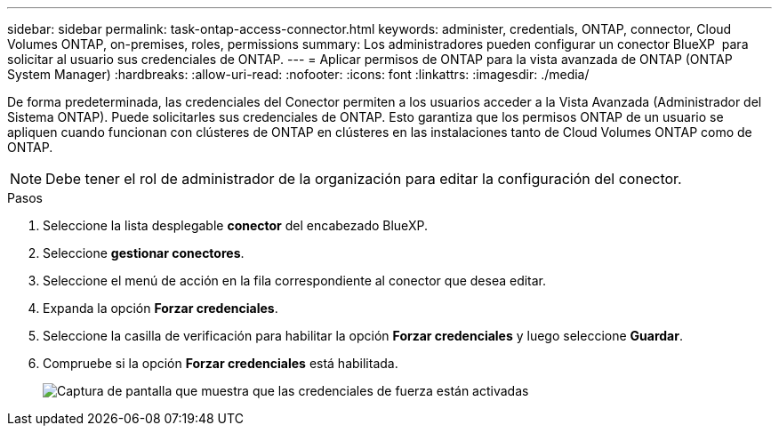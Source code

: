 ---
sidebar: sidebar 
permalink: task-ontap-access-connector.html 
keywords: administer, credentials, ONTAP, connector, Cloud Volumes ONTAP, on-premises, roles, permissions 
summary: Los administradores pueden configurar un conector BlueXP  para solicitar al usuario sus credenciales de ONTAP. 
---
= Aplicar permisos de ONTAP para la vista avanzada de ONTAP (ONTAP System Manager)
:hardbreaks:
:allow-uri-read: 
:nofooter: 
:icons: font
:linkattrs: 
:imagesdir: ./media/


[role="lead"]
De forma predeterminada, las credenciales del Conector permiten a los usuarios acceder a la Vista Avanzada (Administrador del Sistema ONTAP). Puede solicitarles sus credenciales de ONTAP. Esto garantiza que los permisos ONTAP de un usuario se apliquen cuando funcionan con clústeres de ONTAP en clústeres en las instalaciones tanto de Cloud Volumes ONTAP como de ONTAP.


NOTE: Debe tener el rol de administrador de la organización para editar la configuración del conector.

.Pasos
. Seleccione la lista desplegable *conector* del encabezado BlueXP.
. Seleccione *gestionar conectores*.
. Seleccione el menú de acción en la fila correspondiente al conector que desea editar.
. Expanda la opción *Forzar credenciales*.
. Seleccione la casilla de verificación para habilitar la opción *Forzar credenciales* y luego seleccione *Guardar*.
. Compruebe si la opción *Forzar credenciales* está habilitada.
+
image:screenshot-force-credentials-on.png["Captura de pantalla que muestra que las credenciales de fuerza están activadas"]


